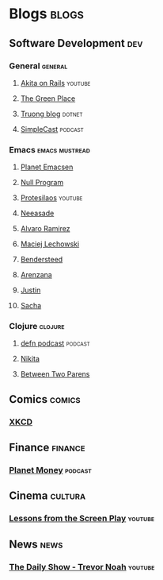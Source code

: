 * Blogs                                                               :blogs:
  :PROPERTIES:
  :ID:       elfeed
  :END:
** Software Development                                                 :dev:
*** General                                                         :general:
**** [[https://www.youtube.com/feeds/videos.xml?channel_id=UCib793mnUOhWymCh2VJKplQ][Akita on Rails]]                                                 :youtube:
**** [[https://eli.thegreenplace.net/feeds/all.atom.xml][The Green Place]]
**** [[https://github.com/tmtxt/tmtxt.github.com/commits/master.atom%0A][Truong blog]]                                                     :dotnet:

**** [[https://rss.simplecast.com/podcasts/1486/rss][SimpleCast]]                                                     :podcast:
*** Emacs                                                    :emacs:mustread:
**** [[http://planet.emacsen.org/atom.xml][Planet Emacsen]]
**** [[https://nullprogram.com/feed/][Null Program]]
**** [[https://www.youtube.com/feeds/videos.xml?channel_id=UC0uTPqBCFIpZxlz_Lv1tk_g][Protesilaos]]                                                    :youtube:

**** [[https://notes.neeasade.net/rss.xml][Neeasade]]                                                          
**** [[http://xenodium.com/][Alvaro Ramirez]]                                                   
**** [[https://lchsk.com/posts.xml%0A][Maciej Lechowski]]                                                 
**** [[https://bendersteed.tech/feed.xml][Bendersteed]]                                                      
**** [[https://arenzana.org/feed/][Arenzana]]                                                         
**** [[http://justinhj.github.io/feed.xml%0A][Justin]]                                                           
**** [[http://sachachua.com/blog/category/emacs/feed][Sacha]]                                                            

*** Clojure                                                         :clojure:
**** [[http://feeds.soundcloud.com/users/soundcloud:users:220484243/sounds.rss][defn podcast]]                                                   :podcast:
**** [[http://tonsky.me/blog/atom.xml][Nikita]]
**** [[https://betweentwoparens.com/rss.xml][Between Two Parens]]

** Comics                                                            :comics:
*** [[https://xkcd.com/atom.xml][XKCD]]

** Finance                                                          :finance:
*** [[https://www.npr.org/rss/podcast.php?id=510289][Planet Money]]                                                    :podcast:

** Cinema                                                           :cultura:
*** [[https://www.youtube.com/feeds/videos.xml?channel_id=UCErSSa3CaP_GJxmFpdjG9Jw][Lessons from the Screen Play]]                                    :youtube:

** News                                                                :news:
*** [[https://www.youtube.com/feeds/videos.xml?channel_id=UCwWhs_6x42TyRM4Wstoq8HA][The Daily Show - Trevor Noah]]                                    :youtube:

